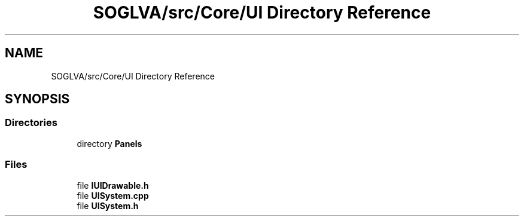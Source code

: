 .TH "SOGLVA/src/Core/UI Directory Reference" 3 "Tue Apr 27 2021" "Version 0.01" "SOGLVA" \" -*- nroff -*-
.ad l
.nh
.SH NAME
SOGLVA/src/Core/UI Directory Reference
.SH SYNOPSIS
.br
.PP
.SS "Directories"

.in +1c
.ti -1c
.RI "directory \fBPanels\fP"
.br
.in -1c
.SS "Files"

.in +1c
.ti -1c
.RI "file \fBIUIDrawable\&.h\fP"
.br
.ti -1c
.RI "file \fBUISystem\&.cpp\fP"
.br
.ti -1c
.RI "file \fBUISystem\&.h\fP"
.br
.in -1c
